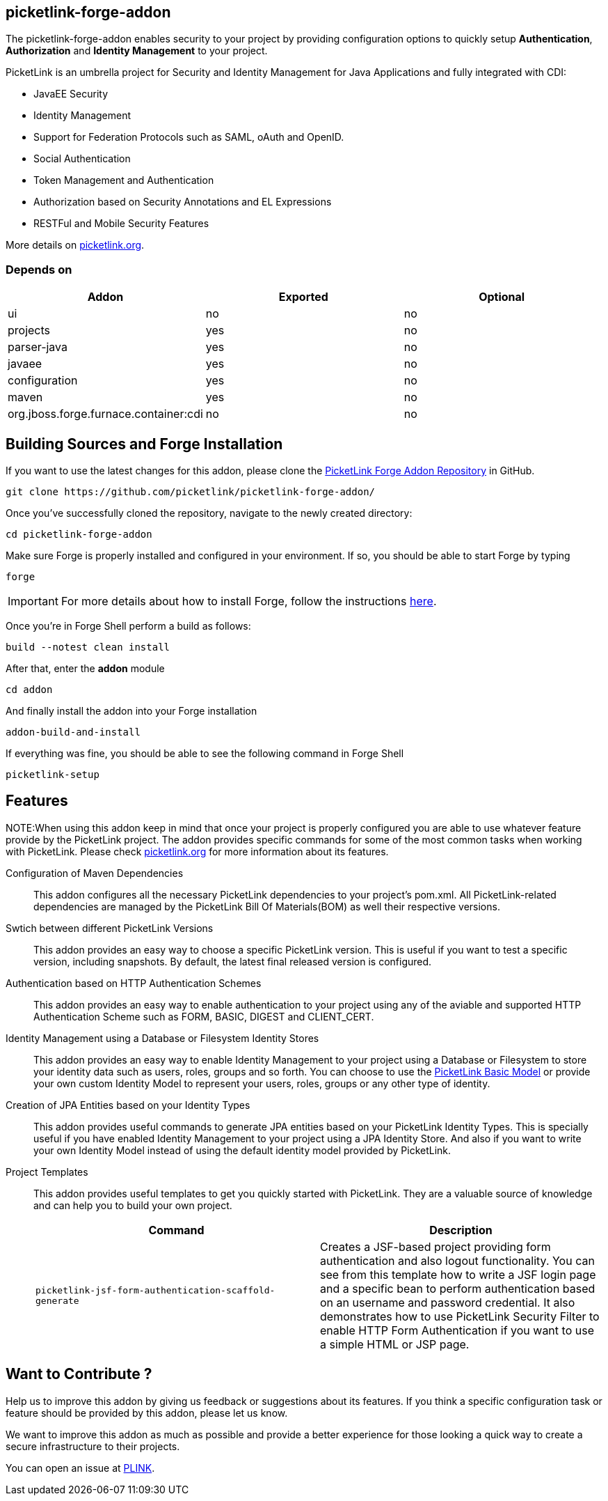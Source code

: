== picketlink-forge-addon
:idprefix: id_ 

The picketlink-forge-addon enables security to your project by providing configuration options to quickly setup *Authentication*, 
*Authorization* and *Identity Management* to your project.

PicketLink is an umbrella project for Security and Identity Management for Java Applications and fully integrated with CDI:

- JavaEE Security
- Identity Management
- Support for Federation Protocols such as SAML, oAuth and OpenID.
- Social Authentication
- Token Management and Authentication
- Authorization based on Security Annotations and EL Expressions
- RESTFul and Mobile Security Features

More details on http://picketlink.org[picketlink.org]. 
        
=== Depends on

[options="header"]
|===
|Addon |Exported |Optional

|ui
|no
|no

|projects
|yes
|no

|parser-java
|yes
|no

|javaee
|yes
|no

|configuration
|yes
|no

|maven
|yes
|no

|org.jboss.forge.furnace.container:cdi
|no
|no

|===

== Building Sources and Forge Installation

If you want to use the latest changes for this addon, please clone the https://github.com/picketlink/picketlink-forge-addon/[PicketLink Forge Addon Repository] in GitHub.

        git clone https://github.com/picketlink/picketlink-forge-addon/
        
Once you've successfully cloned the repository, navigate to the newly created directory:

        cd picketlink-forge-addon
        
Make sure Forge is properly installed and configured in your environment. If so, you should be able to start Forge by typing

        forge
        
IMPORTANT: For more details about how to install Forge, follow the instructions https://github.com/forge/core/blob/master/README.asciidoc[here].
        
Once you're in Forge Shell perform a build as follows:

        build --notest clean install
        
After that, enter the *addon* module 

        cd addon
        
And finally install the addon into your Forge installation

        addon-build-and-install
        
If everything was fine, you should be able to see the following command in Forge Shell

        picketlink-setup

== Features

NOTE:When using this addon keep in mind that once your project is properly configured you are able to use whatever feature provide
by the PicketLink project. The addon provides specific commands for some of the most common tasks when working with PicketLink.
Please check http://picketlink.org[picketlink.org] for more information about its features.

Configuration of Maven Dependencies::
   This addon configures all the necessary PicketLink dependencies to your project's pom.xml. All PicketLink-related dependencies are managed
   by the PicketLink Bill Of Materials(BOM) as well their respective versions.

Swtich between different PicketLink Versions::
   This addon provides an easy way to choose a specific PicketLink version. This is useful if you want to test a specific version, including
   snapshots. By default, the latest final released version is configured.

Authentication based on HTTP Authentication Schemes ::
   This addon provides an easy way to enable authentication to your project using any of the aviable and supported 
   HTTP Authentication Scheme such as FORM, BASIC, DIGEST and CLIENT_CERT.
   
Identity Management using a Database or Filesystem Identity Stores ::
   This addon provides an easy way to enable Identity Management to your project using a Database or Filesystem to store
   your identity data such as users, roles, groups and so forth. You can choose to use the http://docs.jboss.org/picketlink/2/latest/reference/html-single/#sect-Basic_Identity_Model[PicketLink Basic Model]
   or provide your own custom Identity Model to represent your users, roles, groups or any other type of identity.

Creation of JPA Entities based on your Identity Types ::
   This addon provides useful commands to generate JPA entities based on your PicketLink Identity Types. This is specially useful
   if you have enabled Identity Management to your project using a JPA Identity Store. And also if you want to write your
   own Identity Model instead of using the default identity model provided by PicketLink.

Project Templates ::
   This addon provides useful templates to get you quickly started with PicketLink. They are a valuable source of knowledge
   and can help you to build your own project.

+
[options="header,asciidoc"]
|===
|Command|Description

|`picketlink-jsf-form-authentication-scaffold-generate`
|Creates a JSF-based project providing form authentication and also logout functionality. You can see from this template how to write a JSF login page
and a specific bean to perform authentication based on an username and password credential. It also demonstrates how to
use PicketLink Security Filter to enable HTTP Form Authentication if you want to use a simple HTML or JSP page.

|===

== Want to Contribute ?

Help us to improve this addon by giving us feedback or suggestions about its features. If you think a specific configuration
task or feature should be provided by this addon, please let us know.

We want to improve this addon as much as possible and provide a better experience for those looking a quick way to create a secure
infrastructure to their projects.

You can open an issue at https://issues.jboss.org/browse/PLINK[PLINK].
